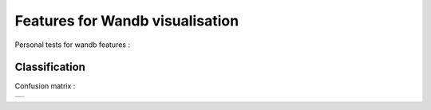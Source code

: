 Features for Wandb visualisation
================================

Personal tests for wandb features :

Classification
^^^^^^^^^^^^^^

Confusion matrix :

.. list-table:: 

    * - .. image:: https://github.com/MathisFederico/wandb_tests/blob/master/images/confusion_matrix.png
